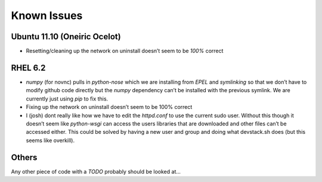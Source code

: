 ===============
Known Issues
===============


Ubuntu 11.10 (Oneiric Ocelot)
-----------------------------

-  Resetting/cleaning up the network on uninstall doesn’t seem to be
   *100%* correct

RHEL 6.2
--------

-  *numpy* (for novnc) pulls in *python-nose* which we are installing
   from *EPEL* and *symlinking* so that we don’t have to modify github
   code directly but the *numpy* dependency can’t be installed with the
   previous symlink. We are currently just using *pip* to fix this.
-  Fixing up the network on uninstall doesn’t seem to be 100% correct
-  I (josh) dont really like how we have to edit the *httpd.conf* to use
   the current sudo user. Without this though it doesn’t seem like
   *python-wsgi* can access the users libraries that are downloaded and
   other files can’t be accessed either. This could be solved by having
   a new user and group and doing what devstack.sh does (but this
   seems like overkill).

Others
------

Any other piece of code with a *TODO* probably should be looked at...
